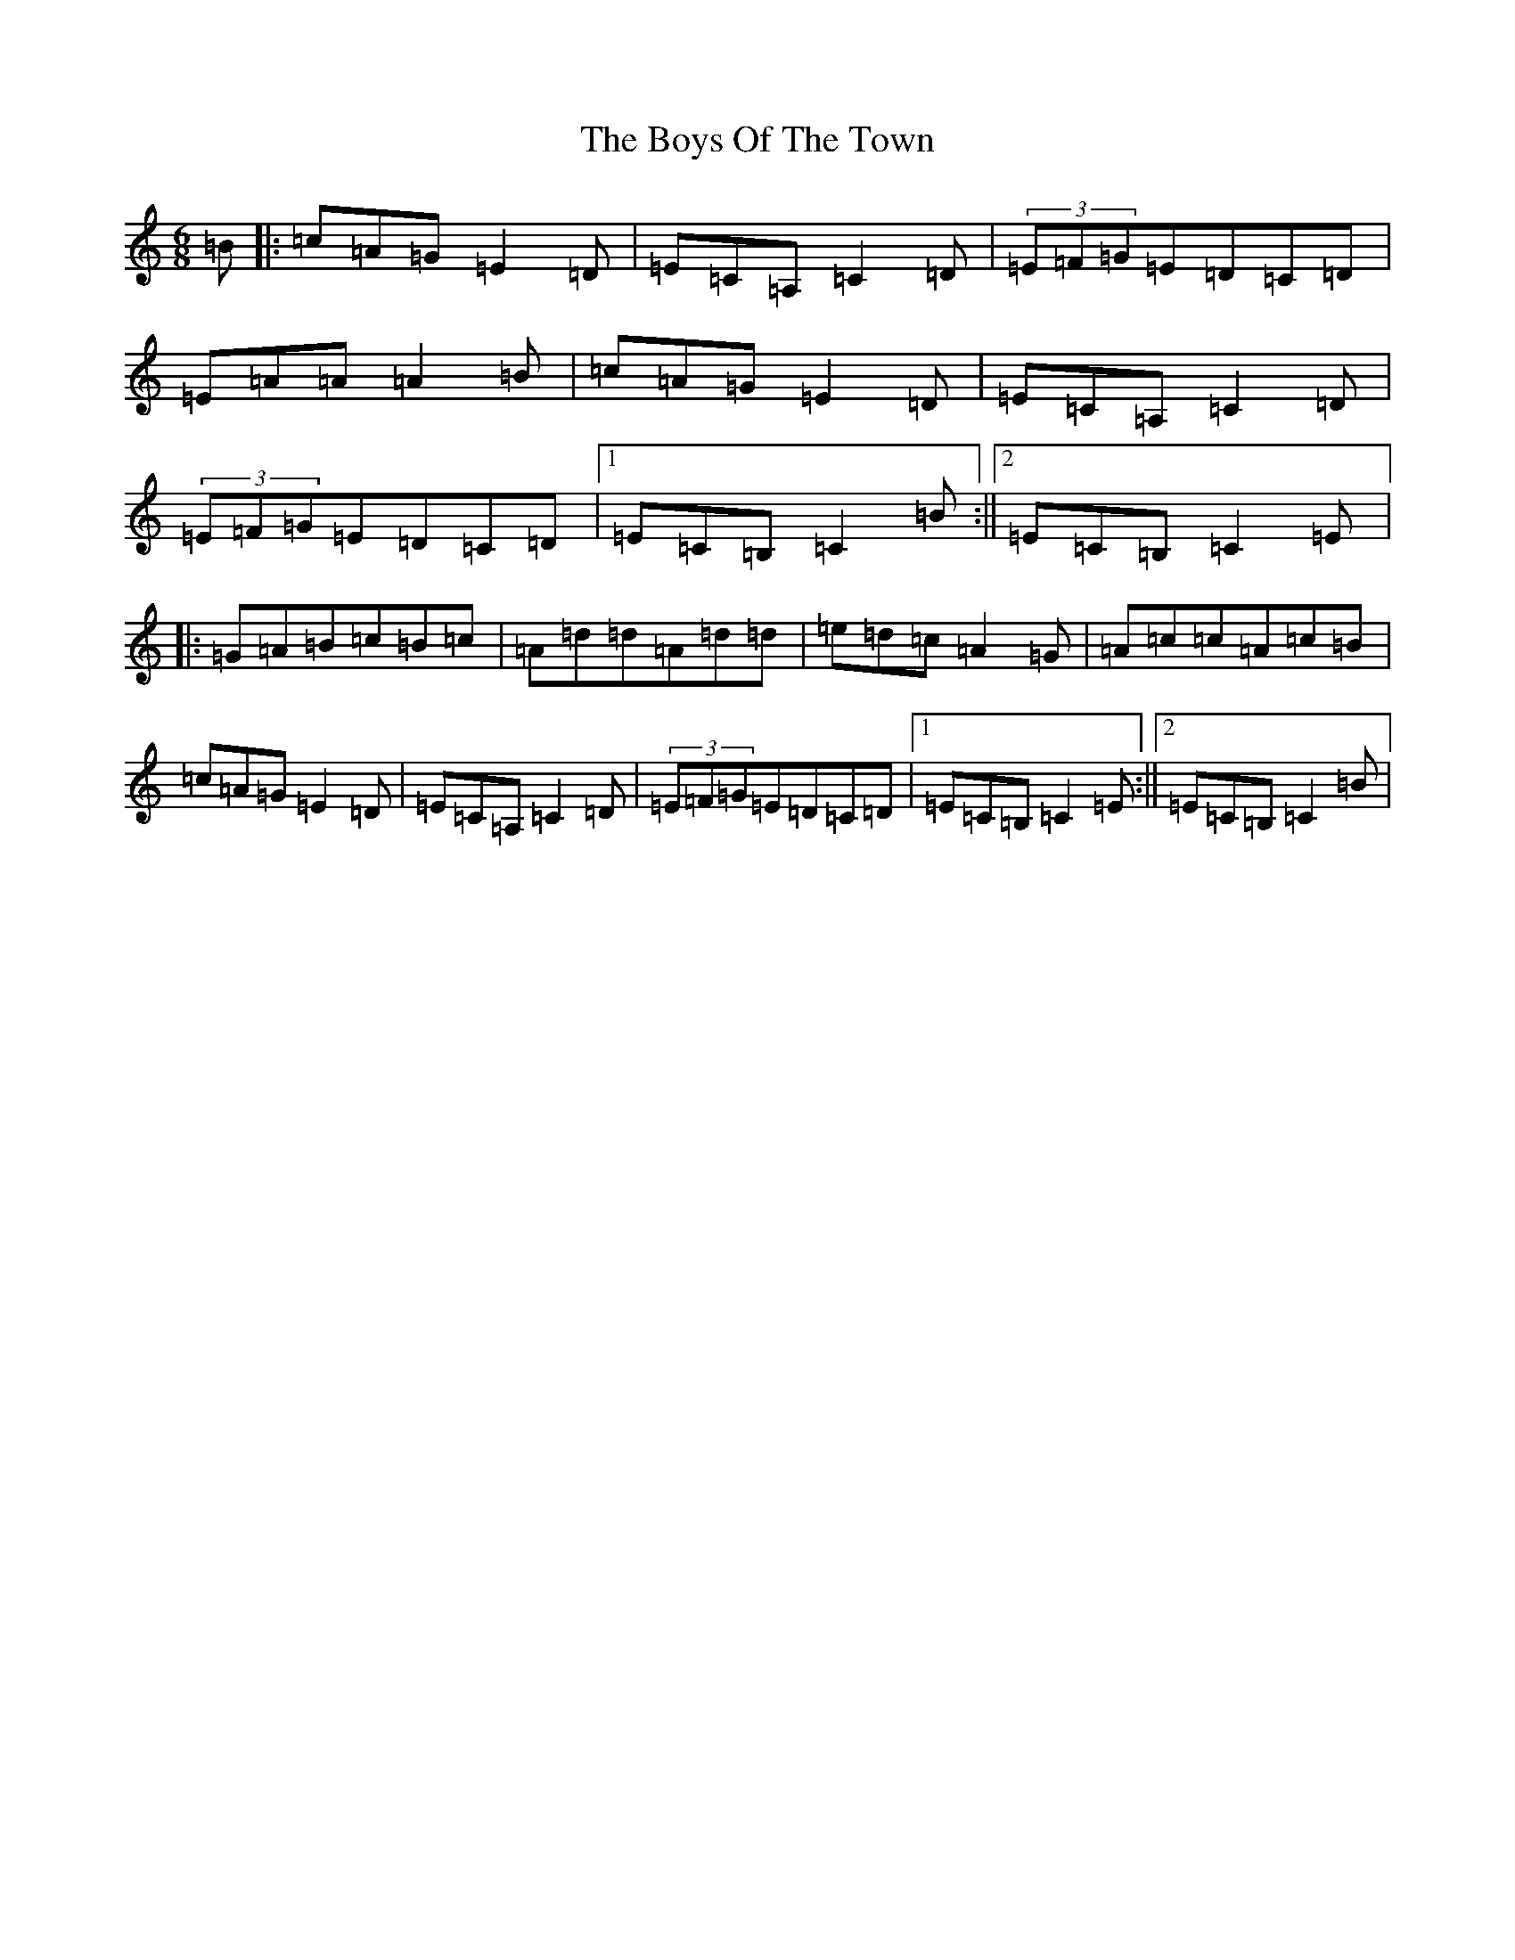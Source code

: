 X: 2474
T: Boys Of The Town, The
S: https://thesession.org/tunes/1264#setting14258
R: jig
M:6/8
L:1/8
K: C Major
=B|:=c=A=G=E2=D|=E=C=A,=C2=D|(3=E=F=G=E=D=C=D|=E=A=A=A2=B|=c=A=G=E2=D|=E=C=A,=C2=D|(3=E=F=G=E=D=C=D|1=E=C=B,=C2=B:||2=E=C=B,=C2=E|:=G=A=B=c=B=c|=A=d=d=A=d=d|=e=d=c=A2=G|=A=c=c=A=c=B|=c=A=G=E2=D|=E=C=A,=C2=D|(3=E=F=G=E=D=C=D|1=E=C=B,=C2=E:||2=E=C=B,=C2=B|